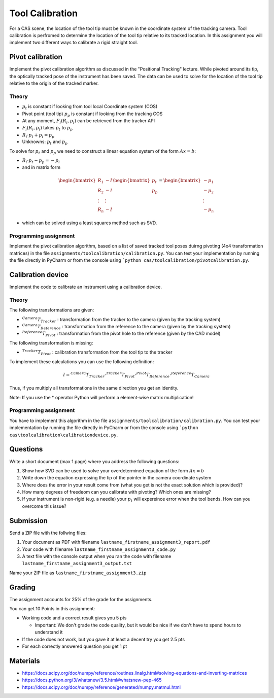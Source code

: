 Tool Calibration
################

For a CAS scene, the location of the tool tip must be known in the coordinate system of the tracking camera. Tool calibration is perfromed to determine the location of the tool tip relative to its tracked location. In this assignment you will implement two different ways to calibrate a rigid straight tool.

Pivot calibration
*****************

Implement the pivot calibration algorithm as discussed in the "Positional Tracking" lecture. While pivoted around its tip, the optically tracked pose of the instrument has been saved. The data can be used to solve for the location of the tool tip relative to the origin of the tracked marker. 

Theory
======

.. image:: img/pivot_calibration.png

* :math:`p_t` is constant if looking from tool local Coordinate system (COS)
* Pivot point (tool tip) :math:`p_p` is constant if looking from the tracking COS
* At any moment, :math:`F_i(R_i, p_i)` can be retrieved from the tracker API
* :math:`F_i(R_i, p_i)` takes :math:`p_t` to :math:`p_p`
* :math:`R_i \cdot p_t + p_i = p_p`
* Unknowns: :math:`p_t` and :math:`p_p`

To solve for :math:`p_t` and :math:`p_p` we need to construct a linear equation system of the form :math:`Ax = b`:

* :math:`R_i \cdot p_t - p_p = -p_i`
* and in matrix form

.. math::

    \begin{bmatrix}
    R_1 & -I \\
    R_2 & -I \\
    \vdots & \vdots \\
    R_n & -I
    \end{bmatrix}
    \begin{bmatrix}
    p_t \\
    p_p
    \end{bmatrix}
    =
    \begin{bmatrix}
    -p_1 \\
    -p_2 \\
    \vdots \\
    -p_n
    \end{bmatrix}

* which can be solved using a least squares method such as SVD.

Programming assignment
======================

Implement the pivot calibration algorithm, based on a list of saved tracked tool poses duirng pivoting (4x4 transformation matrices) in the file ``assignments/toolcalibration/calibration.py``. You can test your implementation by running
the file directly in PyCharm or from the console using ```python cas/toolcalibration/pivotcalibration.py``.

.. code-block:: python
    :linenos:

    def pivot_calibration(transforms):
        """ Pivot calibration
        Keyword arguments:
        transforms -- A list with 4x4 transformation matrices
        returns -- A vector p_t, which is the offset from any transforms to the pivot point
                -- The calibration matrix T (p_t in a 4X4 matrix form)
        """

        ## TODO: Implement pivot calibration as discussed in the lecture
        p_t = np.zeros((3, 1))
        T = np.eye(4)

        return p_t, T

Calibration device
******************

Implement the code to calibrate an instrument using a calibration device.

Theory
======

.. image:: img/calibdevice.png

The following transformations are given:

* :math:`^{Camera}T_{Tracker}` : transformation from the tracker to the camera (given by the tracking system)
* :math:`^{Camera}T_{Reference}` : transformation from the reference to the camera (given by the tracking system)
* :math:`^{Reference}T_{Pivot}` : transformation from the pivot hole to the reference (given by the CAD model)

The following transformation is missing:

* :math:`^{Tracker}T_{Pivot}` : calibration transformation from the tool tip to the tracker

To implement these calculations you can use the following definition:

.. math::

    I = ^{Camera}T_{Tracker} \cdot ^{Tracker}T_{Pivot} \cdot ^{Pivot}T_{Reference} \cdot ^{Reference}T_{Camera}

Thus, if you multiply all transformations in the same direction you get an identity.

Note: If you use the * operator Python will perform a element-wise matrix multiplication!

Programming assignment
======================
You have to implement this algorithm in the file ``assignments/toolcalibration/calibration.py``. You can test your implementation by running
the file directly in PyCharm or from the console using ```python cas\toolcalibration\calibrationdevice.py``.

.. code-block:: python
    :linenos:

    def calibration_device_calibration(camera_T_reference, camera_T_tracker, reference_P_pivot):
        """ Calibratio device calibration
        Keyword arguments:
        camera_T_reference -- Transformation from the reference to the camera
        camera_T_tracker -- Transformation from the tracker to the camera
        reference_P_pivot -- A pivot on the reference (rigid body) where the tip of
                             the instrument is located for calibration
        """
        
        ## TODO: Implement a calibration method which uses a calibration device
        tracker_T_pivot = np.eye(4)
        
        return tracker_T_pivot

Questions
*********

Write a short document (max 1 page) where you address the following questions:

#. Show how SVD can be used to solve your overdetermined equation of the form :math:`Ax = b` 
#. Write down the equation expressing the tip of the pointer in the camera coordinate system
#. Where does the error in your result come from (what you get is not the exact solution which is provided)?
#. How many degrees of freedeom can you calibrate with pivoting? Which ones are missing?
#. If your instrument is non-rigid (e.g. a needle) your :math:`p_t` will expereince error when the tool bends. How can you overcome this issue?

Submission
**********
Send a ZIP file with the follwing files:

#. Your document as PDF with filename ``lastname_firstname_assignment3_report.pdf``
#. Your code with filename ``lastname_firstname_assignment3_code.py``
#. A text file with the console output when you ran the code with filename ``lastname_firstname_assignment3_output.txt``

Name your ZIP file as ``lastname_firstname_assignment3.zip``

Grading
*******

The assignment accounts for 25% of the grade for the assignments.

You can get 10 Points in this assignment:


- Working code and a correct result gives you 5 pts

  * Important: We don't grade the code quality, but it would be nice if we don't have to spend hours to understand it
- If the code does not work, but you gave it at least a decent try you get 2.5 pts
- For each correctly answered question you get 1 pt


Materials
*********

- https://docs.scipy.org/doc/numpy/reference/routines.linalg.html#solving-equations-and-inverting-matrices
- https://docs.python.org/3/whatsnew/3.5.html#whatsnew-pep-465
- https://docs.scipy.org/doc/numpy/reference/generated/numpy.matmul.html
